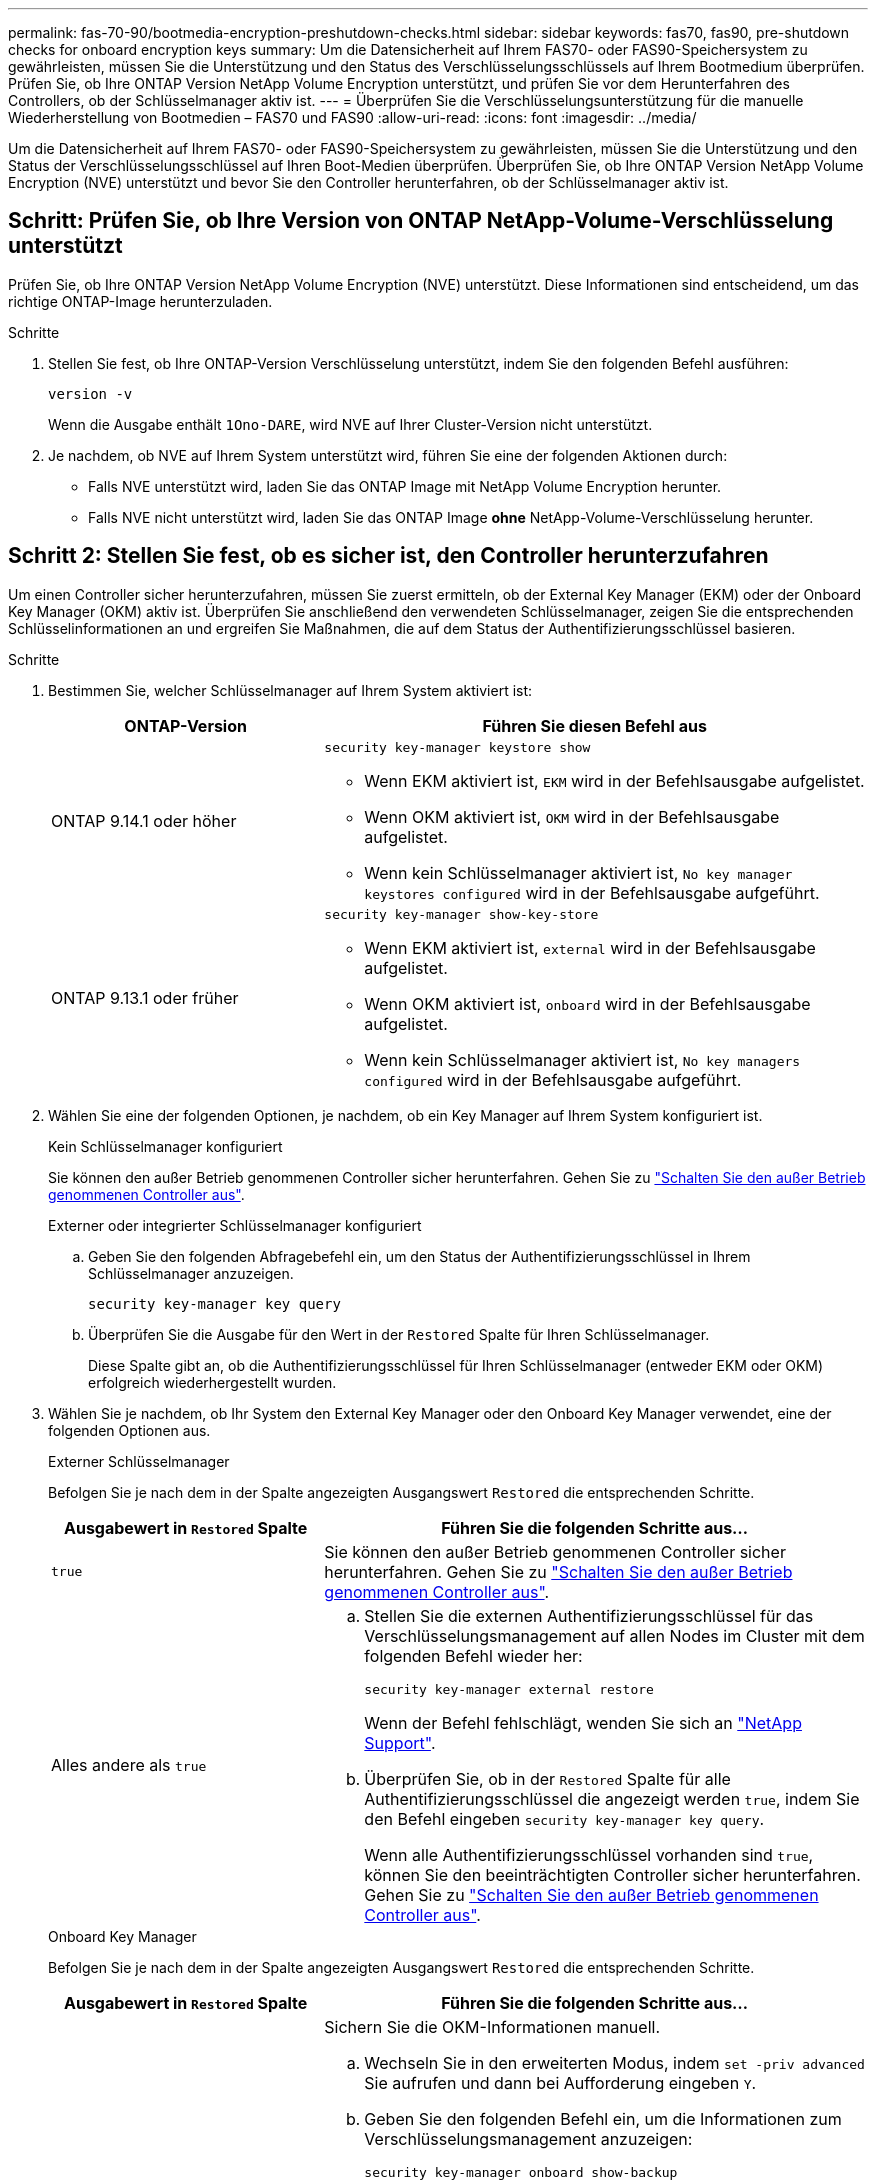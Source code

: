 ---
permalink: fas-70-90/bootmedia-encryption-preshutdown-checks.html 
sidebar: sidebar 
keywords: fas70, fas90, pre-shutdown checks for onboard encryption keys 
summary: Um die Datensicherheit auf Ihrem FAS70- oder FAS90-Speichersystem zu gewährleisten, müssen Sie die Unterstützung und den Status des Verschlüsselungsschlüssels auf Ihrem Bootmedium überprüfen. Prüfen Sie, ob Ihre ONTAP Version NetApp Volume Encryption unterstützt, und prüfen Sie vor dem Herunterfahren des Controllers, ob der Schlüsselmanager aktiv ist. 
---
= Überprüfen Sie die Verschlüsselungsunterstützung für die manuelle Wiederherstellung von Bootmedien – FAS70 und FAS90
:allow-uri-read: 
:icons: font
:imagesdir: ../media/


[role="lead"]
Um die Datensicherheit auf Ihrem FAS70- oder FAS90-Speichersystem zu gewährleisten, müssen Sie die Unterstützung und den Status der Verschlüsselungsschlüssel auf Ihren Boot-Medien überprüfen. Überprüfen Sie, ob Ihre ONTAP Version NetApp Volume Encryption (NVE) unterstützt und bevor Sie den Controller herunterfahren, ob der Schlüsselmanager aktiv ist.



== Schritt: Prüfen Sie, ob Ihre Version von ONTAP NetApp-Volume-Verschlüsselung unterstützt

Prüfen Sie, ob Ihre ONTAP Version NetApp Volume Encryption (NVE) unterstützt. Diese Informationen sind entscheidend, um das richtige ONTAP-Image herunterzuladen.

.Schritte
. Stellen Sie fest, ob Ihre ONTAP-Version Verschlüsselung unterstützt, indem Sie den folgenden Befehl ausführen:
+
`version -v`

+
Wenn die Ausgabe enthält `1Ono-DARE`, wird NVE auf Ihrer Cluster-Version nicht unterstützt.

. Je nachdem, ob NVE auf Ihrem System unterstützt wird, führen Sie eine der folgenden Aktionen durch:
+
** Falls NVE unterstützt wird, laden Sie das ONTAP Image mit NetApp Volume Encryption herunter.
** Falls NVE nicht unterstützt wird, laden Sie das ONTAP Image *ohne* NetApp-Volume-Verschlüsselung herunter.






== Schritt 2: Stellen Sie fest, ob es sicher ist, den Controller herunterzufahren

Um einen Controller sicher herunterzufahren, müssen Sie zuerst ermitteln, ob der External Key Manager (EKM) oder der Onboard Key Manager (OKM) aktiv ist. Überprüfen Sie anschließend den verwendeten Schlüsselmanager, zeigen Sie die entsprechenden Schlüsselinformationen an und ergreifen Sie Maßnahmen, die auf dem Status der Authentifizierungsschlüssel basieren.

.Schritte
. Bestimmen Sie, welcher Schlüsselmanager auf Ihrem System aktiviert ist:
+
[cols="1a,2a"]
|===
| ONTAP-Version | Führen Sie diesen Befehl aus 


 a| 
ONTAP 9.14.1 oder höher
 a| 
`security key-manager keystore show`

** Wenn EKM aktiviert ist, `EKM` wird in der Befehlsausgabe aufgelistet.
** Wenn OKM aktiviert ist, `OKM` wird in der Befehlsausgabe aufgelistet.
** Wenn kein Schlüsselmanager aktiviert ist, `No key manager keystores configured` wird in der Befehlsausgabe aufgeführt.




 a| 
ONTAP 9.13.1 oder früher
 a| 
`security key-manager show-key-store`

** Wenn EKM aktiviert ist, `external` wird in der Befehlsausgabe aufgelistet.
** Wenn OKM aktiviert ist, `onboard` wird in der Befehlsausgabe aufgelistet.
** Wenn kein Schlüsselmanager aktiviert ist, `No key managers configured` wird in der Befehlsausgabe aufgeführt.


|===
. Wählen Sie eine der folgenden Optionen, je nachdem, ob ein Key Manager auf Ihrem System konfiguriert ist.
+
[role="tabbed-block"]
====
.Kein Schlüsselmanager konfiguriert
--
Sie können den außer Betrieb genommenen Controller sicher herunterfahren. Gehen Sie zu link:bootmedia-shutdown.html["Schalten Sie den außer Betrieb genommenen Controller aus"].

--
.Externer oder integrierter Schlüsselmanager konfiguriert
--
.. Geben Sie den folgenden Abfragebefehl ein, um den Status der Authentifizierungsschlüssel in Ihrem Schlüsselmanager anzuzeigen.
+
`security key-manager key query`

.. Überprüfen Sie die Ausgabe für den Wert in der `Restored` Spalte für Ihren Schlüsselmanager.
+
Diese Spalte gibt an, ob die Authentifizierungsschlüssel für Ihren Schlüsselmanager (entweder EKM oder OKM) erfolgreich wiederhergestellt wurden.



--
====


. Wählen Sie je nachdem, ob Ihr System den External Key Manager oder den Onboard Key Manager verwendet, eine der folgenden Optionen aus.
+
[role="tabbed-block"]
====
.Externer Schlüsselmanager
--
Befolgen Sie je nach dem in der Spalte angezeigten Ausgangswert `Restored` die entsprechenden Schritte.

[cols="1a,2a"]
|===
| Ausgabewert in `Restored` Spalte | Führen Sie die folgenden Schritte aus... 


 a| 
`true`
 a| 
Sie können den außer Betrieb genommenen Controller sicher herunterfahren. Gehen Sie zu link:bootmedia-shutdown.html["Schalten Sie den außer Betrieb genommenen Controller aus"].



 a| 
Alles andere als `true`
 a| 
.. Stellen Sie die externen Authentifizierungsschlüssel für das Verschlüsselungsmanagement auf allen Nodes im Cluster mit dem folgenden Befehl wieder her:
+
`security key-manager external restore`

+
Wenn der Befehl fehlschlägt, wenden Sie sich an http://mysupport.netapp.com/["NetApp Support"^].

.. Überprüfen Sie, ob in der `Restored` Spalte für alle Authentifizierungsschlüssel die angezeigt werden `true`, indem Sie den  Befehl eingeben `security key-manager key query`.
+
Wenn alle Authentifizierungsschlüssel vorhanden sind `true`, können Sie den beeinträchtigten Controller sicher herunterfahren. Gehen Sie zu link:bootmedia-shutdown.html["Schalten Sie den außer Betrieb genommenen Controller aus"].



|===
--
.Onboard Key Manager
--
Befolgen Sie je nach dem in der Spalte angezeigten Ausgangswert `Restored` die entsprechenden Schritte.

[cols="1a,2a"]
|===
| Ausgabewert in `Restored` Spalte | Führen Sie die folgenden Schritte aus... 


 a| 
`true`
 a| 
Sichern Sie die OKM-Informationen manuell.

.. Wechseln Sie in den erweiterten Modus, indem `set -priv advanced` Sie aufrufen und dann bei Aufforderung eingeben `Y`.
.. Geben Sie den folgenden Befehl ein, um die Informationen zum Verschlüsselungsmanagement anzuzeigen:
+
`security key-manager onboard show-backup`

.. Kopieren Sie den Inhalt der Backup-Informationen in eine separate Datei oder eine Protokolldatei.
+
Sie werden es in Disaster-Szenarien benötigen, in denen Sie OKM manuell wiederherstellen müssen.

.. Sie können den außer Betrieb genommenen Controller sicher herunterfahren. Gehen Sie zu link:bootmedia-shutdown.html["Schalten Sie den außer Betrieb genommenen Controller aus"].




 a| 
Alles andere als `true`
 a| 
.. Geben Sie den integrierten Sicherheitsschlüssel-Manager Sync-Befehl ein:
+
`security key-manager onboard sync`

.. Geben Sie bei Aufforderung die 32-stellige alphanumerische Passphrase für das Onboard-Verschlüsselungsmanagement ein.
+
Wenn die Passphrase nicht angegeben werden kann, wenden Sie sich an http://mysupport.netapp.com/["NetApp Support"^].

.. Überprüfen Sie, ob die `Restored` Spalte für alle Authentifizierungsschlüssel angezeigt wird `true`:
+
`security key-manager key query`

.. Überprüfen Sie, ob der `Key Manager` Typ , anzeigt `onboard`und sichern Sie die OKM-Informationen manuell.
.. Geben Sie den Befehl ein, um die Backup-Informationen für das Verschlüsselungsmanagement anzuzeigen:
+
`security key-manager onboard show-backup`

.. Kopieren Sie den Inhalt der Backup-Informationen in eine separate Datei oder eine Protokolldatei.
+
Sie werden es in Disaster-Szenarien benötigen, in denen Sie OKM manuell wiederherstellen müssen.

.. Sie können den außer Betrieb genommenen Controller sicher herunterfahren. Gehen Sie zu link:bootmedia-shutdown.html["Schalten Sie den außer Betrieb genommenen Controller aus"].


|===
--
====


.Was kommt als Nächstes?
Nachdem Sie die Unterstützung und den Status der Verschlüsselungsschlüssel auf dem Boot-Medium überprüft haben, müssen Sie link:bootmedia-shutdown.html["Fahren Sie den Controller herunter"].

